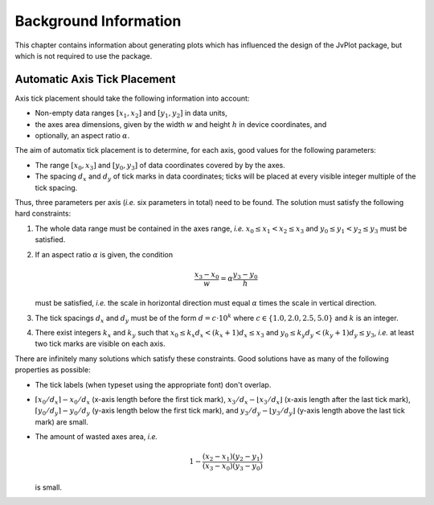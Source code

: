 Background Information
======================

This chapter contains information about generating plots which has
influenced the design of the JvPlot package, but which is not required
to use the package.


Automatic Axis Tick Placement
-----------------------------

Axis tick placement should take the following information into
account:

* Non-empty data ranges :math:`[x_1, x_2]` and :math:`[y_1, y_2]` in
  data units,

* the axes area dimensions, given by the width :math:`w` and height
  :math:`h` in device coordinates, and

* optionally, an aspect ratio :math:`\alpha`.

The aim of automatix tick placement is to determine, for each axis,
good values for the following parameters:

* The range :math:`[x_0, x_3]` and :math:`[y_0, y_3]` of data
  coordinates covered by by the axes.

* The spacing :math:`d_x` and :math:`d_y` of tick marks in data
  coordinates; ticks will be placed at every visible integer multiple
  of the tick spacing.

Thus, three parameters per axis (*i.e.* six parameters in total) need
to be found.  The solution must satisfy the following hard
constraints:

1. The whole data range must be contained in the axes range, *i.e.*
   :math:`x_0 \leq x_1 < x_2 \leq x_3` and :math:`y_0 \leq y_1 < y_2
   \leq y_3` must be satisfied.

2. If an aspect ratio :math:`\alpha` is given, the condition

   .. math::

       \frac{x_3 - x_0}{w} = \alpha \frac{y_3 - y_0}{h}

   must be satisfied, *i.e.* the scale in horizontal direction must
   equal :math:`\alpha` times the scale in vertical direction.

3. The tick spacings :math:`d_x` and :math:`d_y` must be of the form
   :math:`d = c \cdot 10^k` where :math:`c \in \{ 1.0, 2.0, 2.5, 5.0
   \}` and :math:`k` is an integer.

4. There exist integers :math:`k_x` and :math:`k_y` such that
   :math:`x_0 \leq k_x d_x < (k_x+1) d_x \leq x_3` and :math:`y_0 \leq
   k_y d_y < (k_y+1) d_y \leq y_3`, *i.e.* at least two tick marks are
   visible on each axis.

There are infinitely many solutions which satisfy these constraints.
Good solutions have as many of the following properties as possible:

* The tick labels (when typeset using the appropriate font) don't
  overlap.

* :math:`\lceil x_0/d_x \rceil - x_0/d_x` (x-axis length before the
  first tick mark), :math:`x_3/d_x - \lfloor x_3/d_x \rfloor` (x-axis
  length after the last tick mark), :math:`\lceil y_0/d_y \rceil -
  y_0/d_y` (y-axis length below the first tick mark), and
  :math:`y_3/d_y - \lfloor y_3/d_y \rfloor` (y-axis length above the
  last tick mark) are small.

* The amount of wasted axes area, *i.e.*

  .. math::

      1 - \frac{(x_2 - x_1)(y_2 - y_1)}{(x_3 - x_0)(y_3 - y_0)}

  is small.
